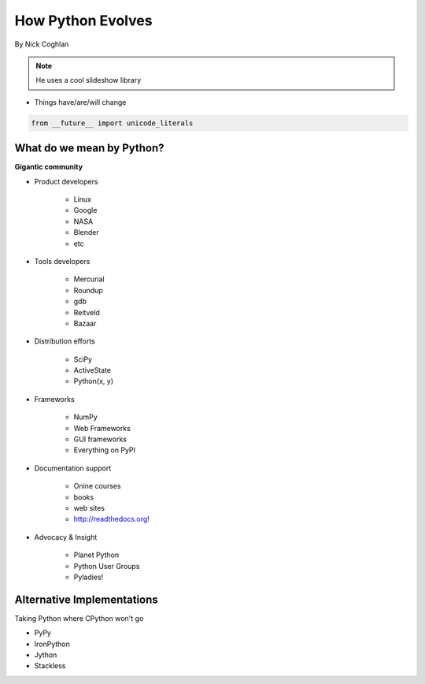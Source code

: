 ==================
How Python Evolves
==================

By Nick Coghlan

.. note:: He uses a cool slideshow library

* Things have/are/will change

.. sourcecode:: python

    from __future__ import unicode_literals
    
What do we mean by Python?
==========================

**Gigantic community**

* Product developers

    * Linux
    * Google
    * NASA
    * Blender
    * etc

* Tools developers

    * Mercurial
    * Roundup
    * gdb
    * Reitveld
    * Bazaar

* Distribution efforts

    * SciPy
    * ActiveState
    * Python(x, y)

* Frameworks

    * NumPy
    * Web Frameworks
    * GUI frameworks
    * Everything on PyPI
    
* Documentation support

    * Onine courses
    * books
    * web sites
    * http://readthedocs.org!
    
* Advocacy & Insight

    * Planet Python
    * Python User Groups
    * Pyladies!
    
Alternative Implementations
===========================

Taking Python where CPython won't go

* PyPy
* IronPython
* Jython
* Stackless

